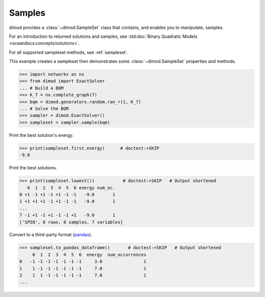 .. _intro_samples:

=======
Samples
=======

dimod provides a :class:`~dimod.SampleSet` class that contains, and enables you to
manipulate, samples.

For an introduction to returned solutions and samples, see
:std:doc:`Binary Quadratic Models <oceandocs:concepts/solutions>`.

For all supported sampleset methods, see :ref:`sampleset`.

This example creates a sampleset then demonstrates some :class:`~dimod.SampleSet`
properties and methods.

>>> import networkx as nx
>>> from dimod import ExactSolver
... # Build a BQM
>>> K_7 = nx.complete_graph(7)
>>> bqm = dimod.generators.random.ran_r(1, K_7)
... # Solve the BQM
>>> sampler = dimod.ExactSolver()
>>> sampleset = sampler.sample(bqm)

Print the best solution's energy.

>>> print(sampleset.first.energy)      # doctest:+SKIP
-9.0

Print the best solutions.

>>> print(sampleset.lowest())           # doctest:+SKIP   # Output shortened
   0  1  2  3  4  5  6 energy num_oc.
0 +1 -1 +1 -1 +1 -1 -1   -9.0       1
1 +1 +1 +1 -1 +1 -1 -1   -9.0       1
...
7 -1 +1 -1 +1 -1 -1 +1   -9.0       1
['SPIN', 8 rows, 8 samples, 7 variables]

Convert to a third-party format
(`pandas <https://pandas.pydata.org/pandas-docs/stable/index.html>`_).

>>> sampleset.to_pandas_dataframe()       # doctest:+SKIP   # Output shortened
     0  1  2  3  4  5  6  energy  num_occurrences
0   -1 -1 -1 -1 -1 -1 -1     3.0                1
1    1 -1 -1 -1 -1 -1 -1     7.0                1
2    1  1 -1 -1 -1 -1 -1     7.0                1
...

